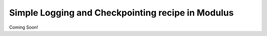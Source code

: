 Simple Logging and Checkpointing recipe in Modulus
===================================================

Coming Soon!
